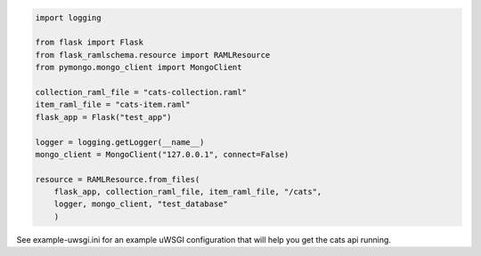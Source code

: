 .. image:: https://travis-ci.org/lwcolton/flask-ramlschema.svg?branch=master
    :target: https://travis-ci.org/lwcolton/flask-ramlschema

.. code-block:: python

    import logging

    from flask import Flask
    from flask_ramlschema.resource import RAMLResource
    from pymongo.mongo_client import MongoClient

    collection_raml_file = "cats-collection.raml"
    item_raml_file = "cats-item.raml"
    flask_app = Flask("test_app")

    logger = logging.getLogger(__name__)
    mongo_client = MongoClient("127.0.0.1", connect=False)

    resource = RAMLResource.from_files(
        flask_app, collection_raml_file, item_raml_file, "/cats",
        logger, mongo_client, "test_database"
        )

See example-uwsgi.ini for an example uWSGI configuration that will help you get the cats api running.
